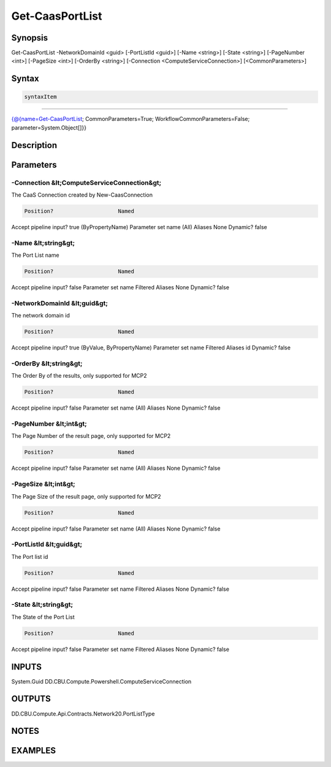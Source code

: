 ﻿Get-CaasPortList
===================

Synopsis
--------


Get-CaasPortList -NetworkDomainId <guid> [-PortListId <guid>] [-Name <string>] [-State <string>] [-PageNumber <int>] [-PageSize <int>] [-OrderBy <string>] [-Connection <ComputeServiceConnection>] [<CommonParameters>]


Syntax
------

.. code-block:: powershell

    syntaxItem                                                                                                  

----------                                                                                                  

{@{name=Get-CaasPortList; CommonParameters=True; WorkflowCommonParameters=False; parameter=System.Object[]}}


Description
-----------



Parameters
----------

-Connection &lt;ComputeServiceConnection&gt;
~~~~~~~~~

The CaaS Connection created by New-CaasConnection

.. code-block:: powershell

    Position?                    Named
Accept pipeline input?       true (ByPropertyName)
Parameter set name           (All)
Aliases                      None
Dynamic?                     false

 
-Name &lt;string&gt;
~~~~~~~~~

The Port List name

.. code-block:: powershell

    Position?                    Named
Accept pipeline input?       false
Parameter set name           Filtered
Aliases                      None
Dynamic?                     false

 
-NetworkDomainId &lt;guid&gt;
~~~~~~~~~

The network domain id

.. code-block:: powershell

    Position?                    Named
Accept pipeline input?       true (ByValue, ByPropertyName)
Parameter set name           Filtered
Aliases                      id
Dynamic?                     false

 
-OrderBy &lt;string&gt;
~~~~~~~~~

The Order By of the results, only supported for MCP2

.. code-block:: powershell

    Position?                    Named
Accept pipeline input?       false
Parameter set name           (All)
Aliases                      None
Dynamic?                     false

 
-PageNumber &lt;int&gt;
~~~~~~~~~

The Page Number of the result page, only supported for MCP2

.. code-block:: powershell

    Position?                    Named
Accept pipeline input?       false
Parameter set name           (All)
Aliases                      None
Dynamic?                     false

 
-PageSize &lt;int&gt;
~~~~~~~~~

The Page Size of the result page, only supported for MCP2

.. code-block:: powershell

    Position?                    Named
Accept pipeline input?       false
Parameter set name           (All)
Aliases                      None
Dynamic?                     false

 
-PortListId &lt;guid&gt;
~~~~~~~~~

The Port list id

.. code-block:: powershell

    Position?                    Named
Accept pipeline input?       false
Parameter set name           Filtered
Aliases                      None
Dynamic?                     false

 
-State &lt;string&gt;
~~~~~~~~~

The State of the Port List

.. code-block:: powershell

    Position?                    Named
Accept pipeline input?       false
Parameter set name           Filtered
Aliases                      None
Dynamic?                     false


INPUTS
------

System.Guid
DD.CBU.Compute.Powershell.ComputeServiceConnection


OUTPUTS
-------

DD.CBU.Compute.Api.Contracts.Network20.PortListType


NOTES
-----



EXAMPLES
---------

